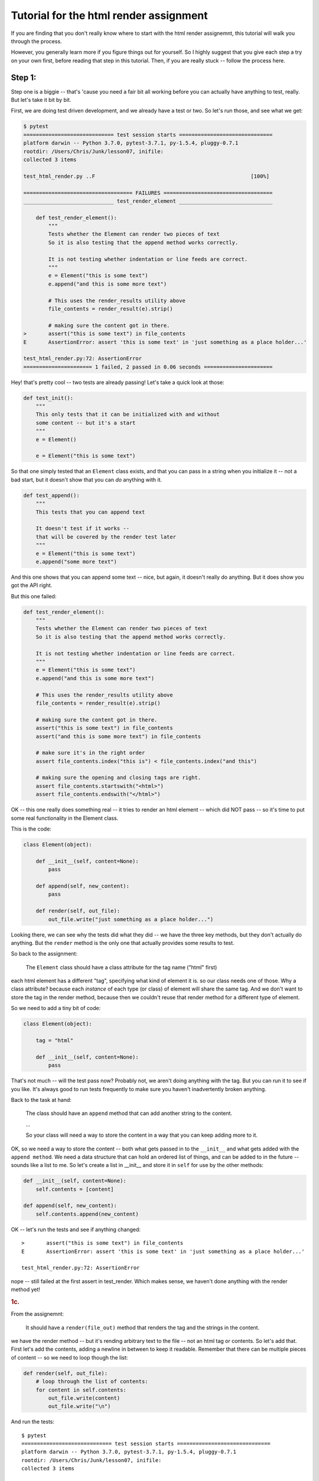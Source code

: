.. _html_renderer_tutorial:

#######################################
Tutorial for the html render assignment
#######################################

If you are finding that you don't really know where to start with the html render assignemnt, this tutorial will walk you through the process.

However, you generally learn more if you figure things out for yourself. So I highly suggest that you give each step a try on your own first, before reading that step in this tutorial. Then, if you are really stuck -- follow the process here.

.. _render_tutorial_1:

Step 1:
-------

Step one is a biggie -- that's 'cause you need a fair bit all working before you can actually have anything to test, really. But let's take it bit by bit.

First, we are doing test driven development, and we already have a test or two. So let's run those, and see what we get:

.. code-block:: bash

    $ pytest
    ============================= test session starts ==============================
    platform darwin -- Python 3.7.0, pytest-3.7.1, py-1.5.4, pluggy-0.7.1
    rootdir: /Users/Chris/Junk/lesson07, inifile:
    collected 3 items

    test_html_render.py ..F                                                  [100%]

    =================================== FAILURES ===================================
    _____________________________ test_render_element ______________________________

        def test_render_element():
            """
            Tests whether the Element can render two pieces of text
            So it is also testing that the append method works correctly.

            It is not testing whether indentation or line feeds are correct.
            """
            e = Element("this is some text")
            e.append("and this is some more text")

            # This uses the render_results utility above
            file_contents = render_result(e).strip()

            # making sure the content got in there.
    >       assert("this is some text") in file_contents
    E       AssertionError: assert 'this is some text' in 'just something as a place holder...'

    test_html_render.py:72: AssertionError
    ====================== 1 failed, 2 passed in 0.06 seconds ======================

Hey! that's pretty cool -- two tests are already passing! Let's take a quick look at those:

.. code-block:: python

    def test_init():
        """
        This only tests that it can be initialized with and without
        some content -- but it's a start
        """
        e = Element()

        e = Element("this is some text")

So that one simply tested that an ``Element`` class exists, and that you can pass in a string when you initialize it -- not a bad start, but it doesn't show that you can *do* anything with it.


.. code-block:: python

    def test_append():
        """
        This tests that you can append text

        It doesn't test if it works --
        that will be covered by the render test later
        """
        e = Element("this is some text")
        e.append("some more text")

And this one shows that you can append some text -- nice, but again, it doesn't really do anything. But it does show you got the API right.

But this one failed:

.. code-block:: python

    def test_render_element():
        """
        Tests whether the Element can render two pieces of text
        So it is also testing that the append method works correctly.

        It is not testing whether indentation or line feeds are correct.
        """
        e = Element("this is some text")
        e.append("and this is some more text")

        # This uses the render_results utility above
        file_contents = render_result(e).strip()

        # making sure the content got in there.
        assert("this is some text") in file_contents
        assert("and this is some more text") in file_contents

        # make sure it's in the right order
        assert file_contents.index("this is") < file_contents.index("and this")

        # making sure the opening and closing tags are right.
        assert file_contents.startswith("<html>")
        assert file_contents.endswith("</html>")

OK -- this one really does something real -- it tries to render an html element -- which did NOT pass -- so it's time to put some real functionality in the Element class.

This is the code:

.. code-block:: python

    class Element(object):

        def __init__(self, content=None):
            pass

        def append(self, new_content):
            pass

        def render(self, out_file):
            out_file.write("just something as a place holder...")

Looking there, we can see why the tests did what they did -- we have the three key methods, but they don't actually do anything. But the ``render`` method is the only one that actually provides some results to test.

So back to the assignment:

    The ``Element`` class should have a class attribute for the tag name ("html" first)

each html element has a different "tag", specifying what kind of element it is. so our class needs one of those. Why a class attribute? because each *instance* of each type (or class) of element will share the same tag.  And we don't want to store the tag in the render method, because then we couldn't reuse that render method for a different type of element.

So we need to add a tiny bit of code:

.. code-block:: python

    class Element(object):

        tag = "html"

        def __init__(self, content=None):
            pass

That's not much -- will the test pass now? Probably not, we aren't doing anything with the tag. But you can run it to see if you like. It's always good to run tests frequently to make sure you haven't inadvertently broken anything.

Back to the task at hand:

  The class should have an ``append`` method that can add another string to the content.

  ...

  So your class will need a way to store the content in a way that you can keep adding more to it.

OK, so we need a way to store the content -- both what gets passed in to the ``__init__`` and what gets added with the ``append method``.  We need a data structure that can hold an ordered list of things, and can be added to in the future -- sounds like a list to me. So let's create a list in __init__ and store it in ``self`` for use by the other methods:

.. code-block:: python

    def __init__(self, content=None):
        self.contents = [content]

    def append(self, new_content):
        self.contents.append(new_content)

OK -- let's run the tests and see if anything changed::

    >       assert("this is some text") in file_contents
    E       AssertionError: assert 'this is some text' in 'just something as a place holder...'

    test_html_render.py:72: AssertionError

nope -- still failed at the first assert in test_render. Which makes sense, we haven't done anything with the render method yet!

.. rubric:: 1c.

From the assignemnt:

  It should have a ``render(file_out)`` method that renders the tag and the strings in the content.

we have the render method -- but it's rending arbitrary text to the file -- not an html tag or contents. So let's add that. First let's add the contents, adding a newline in between to keep it readable.  Remember that there can be multiple pieces of content -- so we need to loop though the list:

.. code-block:: python

    def render(self, out_file):
        # loop through the list of contents:
        for content in self.contents:
            out_file.write(content)
            out_file.write("\n")

And run the tests::

    $ pytest
    ============================= test session starts ==============================
    platform darwin -- Python 3.7.0, pytest-3.7.1, py-1.5.4, pluggy-0.7.1
    rootdir: /Users/Chris/Junk/lesson07, inifile:
    collected 3 items

    test_html_render.py ..F                                                  [100%]

    =================================== FAILURES ===================================
    _____________________________ test_render_element ______________________________

        def test_render_element():
            """
            Tests whether the Element can render two pieces of text
            So it is also testing that the append method works correctly.

            It is not testing whether indentation or line feeds are correct.
            """
            e = Element("this is some text")
            e.append("and this is some more text")

            # This uses the render_results utility above
            file_contents = render_result(e).strip()

            # making sure the content got in there.
            assert("this is some text") in file_contents
            assert("and this is some more text") in file_contents

            # make sure it's in the right order
            assert file_contents.index("this is") < file_contents.index("and this")

            # making sure the opening and closing tags are right.
    >       assert file_contents.startswith("<html>")
    E       AssertionError: assert False
    E        +  where False = <built-in method startswith of str object at 0x10e23fcf0>('<html>')
    E        +    where <built-in method startswith of str object at 0x10e23fcf0> = 'this is some text\nand this is some more text'.startswith

    test_html_render.py:79: AssertionError
    ====================== 1 failed, 2 passed in 0.05 seconds ======================

Failed in test_render again -- but look carefully -- it didn't fail on the first assert! It failed on this line::

  assert file_contents.startswith("<html>")

which makes sense, we haven't rendered anything like that yet. So let's add that now. Recall that we want the results to look something like this:

.. code-block:: html

    <html>
    Some content.
    Some more content.
    </html>

In this case, the "html" part is stored in a class attribute. So how would you make that tag? Looks like a good place for string formatting::

  "<{}>".format(self.tag)

and

  "</{}>".format(self.tag)

So the method looks something like this:

.. code-block:: python

    def render(self, out_file):
        # loop through the list of contents:
        for content in self.contents:
            out_file.write("<{}>\n".format(self.tag))
            out_file.write(content)
            out_file.write("\n")
            out_file.write("</{}>\n".format(self.tag))

Now run the tests again::

    $ pytest
    ============================= test session starts ==============================
    platform darwin -- Python 3.7.0, pytest-3.7.1, py-1.5.4, pluggy-0.7.1
    rootdir: /Users/Chris/Junk/lesson07, inifile:
    collected 3 items

    test_html_render.py ...                                                  [100%]

    =========================== 3 passed in 0.02 seconds ===========================

Whoo Hoo!  All tests pass! But wait, there's more -- comprehensive testing is difficult -- we tested that you could initialize the elemnt with one piece of content, and then add another.  But what if you initialized it with nothing, and then added some?  Uncomment the next test: ``test_render_element2`` -- and see what you get.

This is what I got with my code::

    $ pytest
    ============================= test session starts ==============================
    platform darwin -- Python 3.7.0, pytest-3.7.1, py-1.5.4, pluggy-0.7.1
    rootdir: /Users/Chris/Junk/lesson07, inifile:
    collected 4 items

    test_html_render.py ...F                                                 [100%]

    =================================== FAILURES ===================================
    _____________________________ test_render_element2 _____________________________

        def test_render_element2():
            """
            Tests whether the Element can render two pieces of text
            So it is also testing that the append method works correctly.

            It is not testing whether indentation or line feeds are correct.
            """
            e = Element()
            e.append("this is some text")
            e.append("and this is some more text")

            # This uses the render_results utility above
    >       file_contents = render_result(e).strip()

    test_html_render.py:95:
    _ _ _ _ _ _ _ _ _ _ _ _ _ _ _ _ _ _ _ _ _ _ _ _ _ _ _ _ _ _ _ _ _ _ _ _ _ _ _ _
    test_html_render.py:30: in render_result
        element.render(outfile)
    _ _ _ _ _ _ _ _ _ _ _ _ _ _ _ _ _ _ _ _ _ _ _ _ _ _ _ _ _ _ _ _ _ _ _ _ _ _ _ _

    self = <html_render.Element object at 0x10c4d5c88>
    out_file = <_io.StringIO object at 0x10c4881f8>

        def render(self, out_file):
            # loop through the list of contents:
            for content in self.contents:
                out_file.write("<{}>\n".format(self.tag))
    >           out_file.write(content)
    E           TypeError: string argument expected, got 'NoneType'

    html_render.py:23: TypeError
    ====================== 1 failed, 3 passed in 0.08 seconds ======================

Darn -- something is wrong here. And this time it errored out before it even got results to test.  So look and see exactly what the error is. (pytest does a really nice job of showing you the errors)::

                  out_file.write("<{}>\n".format(self.tag))
    >           out_file.write(content)
    E           TypeError: string argument expected, got 'NoneType'

So it failed when we tried to write to the file. We're trying to write a piece of content, and we got a "NoneType".  How in the world did a "NoneType" (which is the type of None) get in there?

Where does the ``self.contents`` list get created? In the ``__init__``. Let's do a little print debugging here. Add a print to the __init__:

.. code-block:: python

    def __init__(self, content=None):
        self.contents = [content]
        print("contents is:", self.contents)

And run the tests again::

    >           out_file.write(content)
    E           TypeError: string argument expected, got 'NoneType'

    html_render.py:24: TypeError
    ----------------------------- Captured stdout call -----------------------------
    contents is: [None]
    ====================== 1 failed, 3 passed in 0.06 seconds ======================


Same failure -- but pytest does a nice job of showing you what was printed (stdout) when a test fails. So in this case, at the end of the ``__init__`` method, the contents list looks like ``[None]`` -- a list with a single None object in it. No wonder it failed later when we tried to write that None to a file!

But why? -- well, looking at the __init__ -- it looks like content gets set to None by default:

    def __init__(self, content=None):

and then we put that in the ``self.contents`` list.  What do we want went content is None?  An empty list, so that we can add to it later.  So you need some code that checks for ``None`` (hint: use ``is None`` or ``is not None`` to check for ``None``), and only adds content to the list if it is not None.

I'll leave it as an exercise for the reader to figure out how to do that -- but make sure all tests are passing before you move on! And once the tests pass, you may want to remove that ``print()`` line.

.. _render_tutorial_2:

Step 2:
-------

OK, we have nice little class here -- it has a class attribute to store information about the tag -- information that's the same for all instances.

And we are storing a list of contents in "self" -- information that each instance needs its own copy of.

And we are using that data to render an element.

So we're ready to move on:

Part A
......








